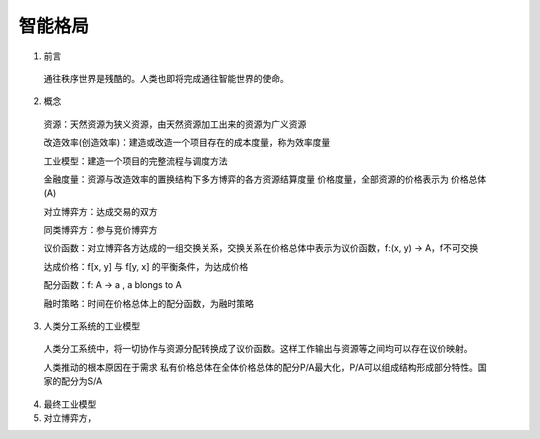 智能格局
=========


1. 前言

  通往秩序世界是残酷的。人类也即将完成通往智能世界的使命。
  
2. 概念

  资源：天然资源为狭义资源，由天然资源加工出来的资源为广义资源
  
  改造效率(创造效率)：建造或改造一个项目存在的成本度量，称为效率度量
  
  工业模型：建造一个项目的完整流程与调度方法
  
  金融度量：资源与改造效率的置换结构下多方博弈的各方资源结算度量 价格度量，全部资源的价格表示为 价格总体(A)
  
  对立博弈方：达成交易的双方
  
  同类博弈方：参与竞价博弈方
  
  议价函数：对立博弈各方达成的一组交换关系，交换关系在价格总体中表示为议价函数，f:(x, y) -> A，f不可交换
  
  达成价格：f[x, y] 与 f[y, x] 的平衡条件，为达成价格
  
  配分函数：f: A -> a , a blongs to A
  
  融时策略：时间在价格总体上的配分函数，为融时策略

3. 人类分工系统的工业模型

  人类分工系统中，将一切协作与资源分配转换成了议价函数。这样工作输出与资源等之间均可以存在议价映射。
  
  人类推动的根本原因在于需求 私有价格总体在全体价格总体的配分P/A最大化，P/A可以组成结构形成部分特性。国家的配分为S/A

4. 最终工业模型

5. 对立博弈方，

